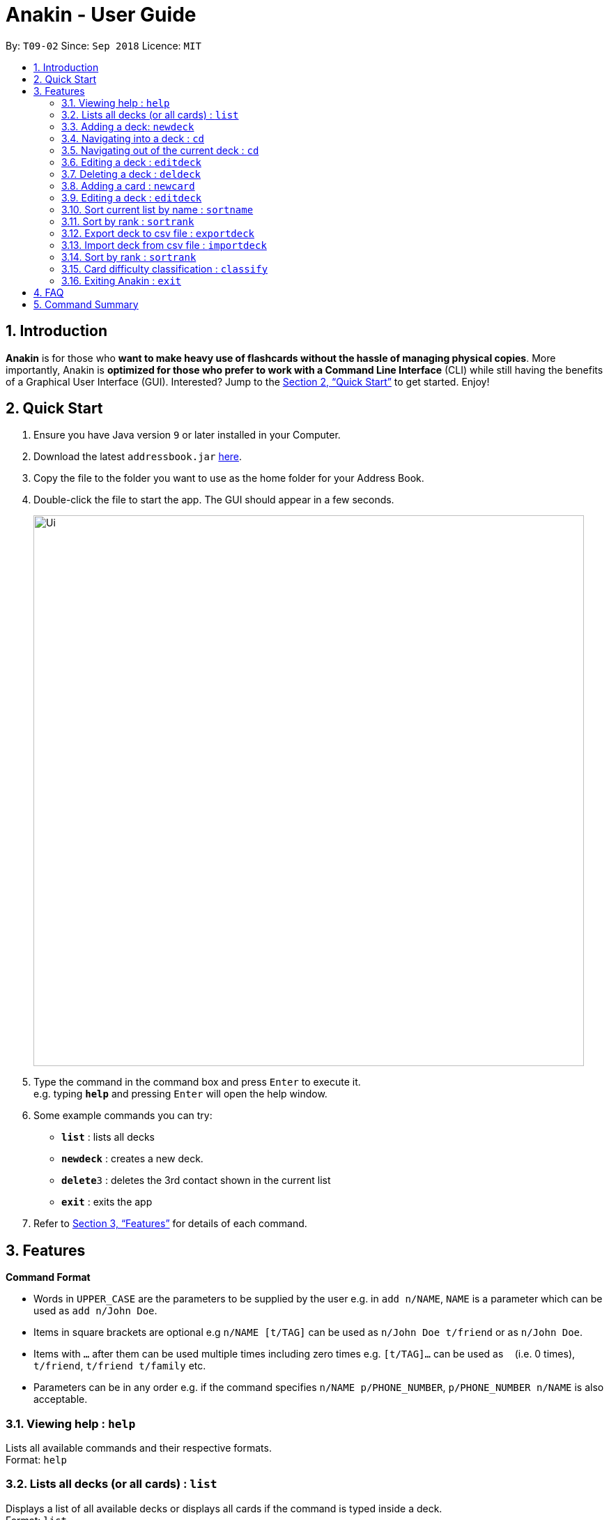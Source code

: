 = Anakin - User Guide
:site-section: UserGuide
:toc:
:toc-title:
:toc-placement: preamble
:sectnums:
:imagesDir: images
:stylesDir: stylesheets
:xrefstyle: full
:experimental:
ifdef::env-github[]
:tip-caption: :bulb:
:note-caption: :information_source:
endif::[]
:repoURL: https://github.com/se-edu/addressbook-level4

By: `T09-02`      Since: `Sep 2018`      Licence: `MIT`

== Introduction

*Anakin*  is for those who *want to make heavy use of flashcards without the hassle of managing physical copies*. More importantly, Anakin is *optimized for those who prefer to work with a Command Line Interface* (CLI) while still having the benefits of a Graphical User Interface (GUI). Interested? Jump to the <<Quick Start>> to get started. Enjoy!

== Quick Start

.  Ensure you have Java version `9` or later installed in your Computer.
.  Download the latest `addressbook.jar` link:{repoURL}/releases[here].
.  Copy the file to the folder you want to use as the home folder for your Address Book.
.  Double-click the file to start the app. The GUI should appear in a few seconds.
+
image::Ui.png[width="790"]
+
.  Type the command in the command box and press kbd:[Enter] to execute it. +
e.g. typing *`help`* and pressing kbd:[Enter] will open the help window.
.  Some example commands you can try:

* *`list`* : lists all decks
* **`newdeck`** : creates a new deck.
* **`delete`**`3` : deletes the 3rd contact shown in the current list
* *`exit`* : exits the app

.  Refer to <<Features>> for details of each command.

[[Features]]
== Features

====
*Command Format*

* Words in `UPPER_CASE` are the parameters to be supplied by the user e.g. in `add n/NAME`, `NAME` is a parameter which can be used as `add n/John Doe`.
* Items in square brackets are optional e.g `n/NAME [t/TAG]` can be used as `n/John Doe t/friend` or as `n/John Doe`.
* Items with `…`​ after them can be used multiple times including zero times e.g. `[t/TAG]...` can be used as `{nbsp}` (i.e. 0 times), `t/friend`, `t/friend t/family` etc.
* Parameters can be in any order e.g. if the command specifies `n/NAME p/PHONE_NUMBER`, `p/PHONE_NUMBER n/NAME` is also acceptable.
====

=== Viewing help : `help`

Lists all available commands and their respective formats. +
Format: `help`

=== Lists all decks (or all cards) : `list`

Displays a list of all available decks or displays all cards if the command is typed inside a deck. +
Format: `list`

=== Adding a deck: `newdeck`

Adds a person to the address book +
Format: `newdeck [n/name]`

****
* Name will be taken as a string.
* If name is left blank, the name of the deck will be “New Deck #number”.
****

Examples:
* `newdeck n/My First Deck`

=== Navigating into a deck : `cd`
Enters the deck identified by the index number used in the displayed deck list. +
Format: `cd INDEX_OF_DECK`

****
* Enters the deck at the specified `INDEX_OF_DECK`.
* INDEX_OF_DECK must be a positive integer from 1 onwards and is based on the currently displayed list.
****

Examples:
* `list` +
`select 2` +
Enter the 2nd deck in the deck list

=== Navigating out of the current deck : `cd`
Exits the current deck and returns the user to the list of decks. +
Format: `cd ..`


=== Editing a deck : `editdeck`

Edits the name of the deck at the specified index in the list. +
Format: `edit INDEX_OF_DECK n/NAME`

****
* INDEX_OF_DECK must be a positive integer from 1 onwards and is based on the currently displayed list.
****

Examples:

* `edit 1 n/My Deck` +
Edits the name of the first deck in the list to be `My Deck`.

=== Deleting a deck : `deldeck`

Deletes the specified person from the address book. +
Format: `deldeck INDEX_OF_DECK`

****
* Deletes the person at the specified `INDEX`.
* INDEX_OF_DECK must be a positive integer from 1 onwards and is based on the currently displayed list.
****

Examples:

* `list` +
`deldeck 2` +
Deletes the 2nd deck that appears in the list.

=== Adding a card : `newcard`

Edits an existing card in the specified deck. +
Format: `newcard d/INDEX_OF_DECK [q/QUESTION] [a/ANSWER]`

If user is inside a deck, can omit: d/INDEX_OF_DECK. +
Format: `newcard [q/QUESTION] [a/ANSWER]`

=== Editing a deck : `editdeck`

Edits an existing card in the specified deck. +
Format: `editcard d/INDEX_OF_DECK INDEX_OF_CARD [q/QUESTION] [a/ANSWER]`

If user is inside a deck, can omit: d/INDEX_OF_DECK. +
Format: `editcard INDEX_OF_CARD [q/QUESTION] [a/ANSWER]`

****
* Edits the card at the specified  INDEX_OF_CARD inside the INDEX_OF_DECK deck. The index refers to the index number shown in the list of displayed cards. The index must be a positive integer e.g. 1,2,3.
* Existing values will be updated to the input values.
* If any of 2 fields: [q/QUESTION] [a/ANSWER] is left empty, the old value for that field will be retained
* At least one of the optional fields must be provided.
****

Examples:
* `list` +
Displays all decks. +
* `edit 1 n/My Deck` +
Edits the name of the first deck in the list to be `My Deck`.

=== Sort current list by name : `sortname`
If user is currently in a deck, sort all card in alphabetical order.
Format: `sortname`

=== Sort by rank : `sortrank`
Sorts the cards in current deck by rank (card performance). +
Format: `sortrank`

****
* Note: User must be inside a deck to perform this command.
****

=== Export deck to csv file : `exportdeck`
Creates a CSV file at the specified FILEPATH containing the deck at INDEX_OF_DECK. +
Format: `exportdeck INDEX_OF_DECK [f/FILEPATH]`

****
* If FILEPATH is left empty, the file will be created in the same directory as Anakin.
* INDEX_OF_DECK must be a positive integer from 1 onwards and is based on the currently displayed list.
****

=== Import deck from csv file : `importdeck`
Imports a deck from the CSV at the specified FILEPATH. +
Format: `exportdeck FILEPATH`

****
* FILEPATH must include the filename of the target file.
****

=== Sort by rank : `sortrank`
Sorts the cards in current deck by rank (card performance). +
Format: `sortrank`

=== Card difficulty classification : `classify`
Allocates card into one of four bins {Easy, Good, Hard, Review} +
Format: `classify d/INDEX_OF_DECK INDEX_OF_CARD <classification>`

If user is inside a deck: +
Format: `classify INDEX_OF_CARD <classification>`

If user is viewing a card: +
Format: `classify <classification>`

****
* <classification>: {‘easy’ | ‘good’ | ‘hard’ | ‘review’}
****

=== Exiting Anakin : `exit`
Exits the program. +
Format: `exit`

== FAQ

*Q*: How do I transfer my data to another Computer? +
*A*: Export all your decks, copy the .csv files to the other Computer, then use the import command to import your decks.

== Command Summary

* See above please :)
